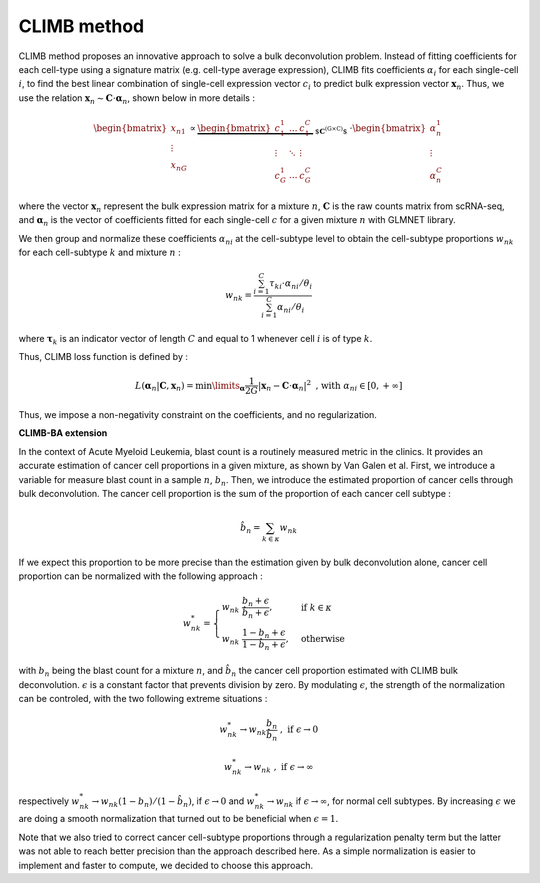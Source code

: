 .. _detailmethods:

CLIMB method
________________

CLIMB method proposes an innovative approach to solve a bulk deconvolution problem. Instead of fitting coefficients for each cell-type using a signature matrix (e.g. cell-type average expression), CLIMB fits coefficients :math:`\alpha_{i}` for each single-cell :math:`i`, to find the best linear combination of single-cell expression vector :math:`c_i` to predict bulk expression vector :math:`\mathbf{x}_n`. Thus, we use the relation :math:`\mathbf{x}_n \sim \mathbf{C} \cdot \boldsymbol{\alpha}_n`, shown below in more details :

.. math:: \begin{bmatrix}
        x_{n1} \\
        \vdots \\
        x_{nG}
    \end{bmatrix}
    \propto
    \underbrace{ \begin{bmatrix}
        c_1^1 & ... & c_1^C \\
        \vdots & \ddots & \vdots \\
        c_G^1 & ... & c_G^C
    \end{bmatrix} }_{ \text{ $\mathbf{C}^{(G \times C)}$ } }
    \cdot
    \begin{bmatrix}
        \alpha_n^1 \\
        \vdots \\
        \alpha_n^C
    \end{bmatrix}

where the vector :math:`\mathbf{x}_n` represent the bulk expression matrix for a mixture :math:`n`, :math:`\mathbf{C}` is the raw counts matrix from scRNA-seq, and :math:`\boldsymbol{\alpha}_n` is the vector of coefficients fitted for each single-cell :math:`c` for a given mixture :math:`n` with GLMNET library. 

We then group and normalize these coefficients :math:`\alpha_{ni}` at the cell-subtype level to obtain the cell-subtype proportions :math:`w_{nk}` for each cell-subtype :math:`k` and mixture :math:`n` :

.. math:: w_{nk} = \frac{\sum_{i=1}^{C} \tau_{ki} \cdot \alpha_{ni} / \theta_i }{\sum_{i=1}^{C} \alpha_{ni} / \theta_i }

where :math:`\boldsymbol{\tau}_k` is an indicator vector of length :math:`C` and equal to 1 whenever cell :math:`i` is of type :math:`k`. 

Thus, CLIMB loss function is defined by :

.. math:: L(\boldsymbol{\alpha}_n \vert \mathbf{C}, \mathbf{x}_n ) =  \min\limits_{\boldsymbol{\alpha}} \frac{1}{2G} \left\vert \mathbf{x}_n - \mathbf{C} \cdot \boldsymbol{\alpha}_n \right\vert^2 \;\;\text{, with}\;\; \alpha_{ni} \in [0,+\infty]

Thus, we impose a non-negativity constraint on the coefficients, and no regularization.

**CLIMB-BA extension**

In the context of Acute Myeloid Leukemia, blast count is a routinely measured metric in the clinics. It provides an accurate estimation of cancer cell proportions in a given mixture, as shown by Van Galen et al. First, we introduce a variable for measure blast count in a sample :math:`n`, :math:`b_n`. Then, we introduce the estimated proportion of cancer cells through bulk deconvolution. The cancer cell proportion is the sum of the proportion of each cancer cell subtype :

.. math:: \hat{b}_n = \sum_{k \in \kappa} w_{nk}

If we expect this proportion to be more precise than the estimation given by bulk deconvolution alone, cancer cell proportion can be normalized with the following approach :

.. math::
     w_{nk}^*=
        \begin{cases}
        w_{nk}  \; \frac{b_n + \epsilon}{\hat{b}_n + \epsilon},& \text{if } \;\; k \in \kappa\\
        w_{nk} \; \frac{1 - b_n + \epsilon}{1 - \hat{b}_n + \epsilon},  & \text{otherwise}
        \end{cases}

with :math:`b_n` being the blast count for a mixture :math:`n`, and :math:`\hat{b}_n` the cancer cell proportion estimated with CLIMB bulk deconvolution. :math:`\epsilon` is a constant factor that prevents division by zero. By modulating :math:`\epsilon`, the strength of the normalization can be controled, with the two following extreme situations :

.. math:: w^*_{nk} \to w_{nk} \frac{b_n}{\hat{b}_n} \;\;, \;\; \text{if } \;\; \epsilon \to 0

.. math:: w^*_{nk} \to w_{nk} \;\;, \;\; \text{if } \;\; \epsilon \to \infty

respectively :math:`w^*_{nk} \to w_{nk} (1 - b_n) / (1-\hat{b}_n)`, if :math:`\epsilon \to 0` and :math:`w^*_{nk} \to w_{nk}` if :math:`\epsilon \to \infty`, for normal cell subtypes. By increasing :math:`\epsilon` we are doing a smooth normalization that turned out to be beneficial when :math:`\epsilon=1`.

Note that we also tried to correct cancer cell-subtype proportions through a regularization penalty term but the latter was not able to reach better precision than the approach described here. As a simple normalization is easier to implement and faster to compute, we decided to choose this approach.


